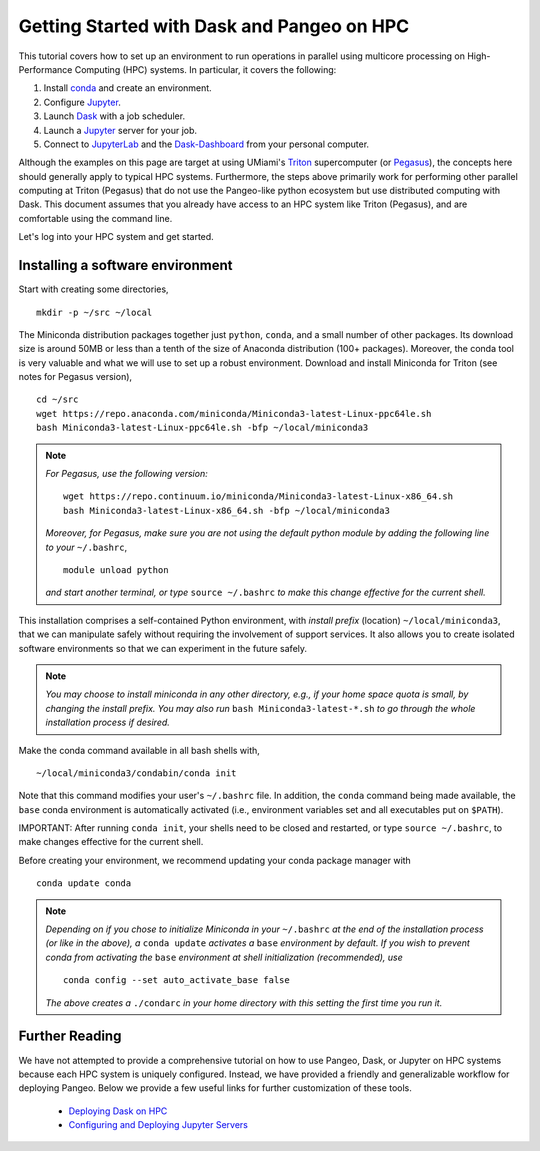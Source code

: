 .. _hpc:

Getting Started with Dask and Pangeo on HPC
==================================

This tutorial covers how to set up an environment to run operations in parallel using multicore processing on High-Performance Computing (HPC) systems. In particular, it covers the following:

1. Install `conda`_ and create an environment.
2. Configure `Jupyter`_.
3. Launch `Dask`_ with a job scheduler.
4. Launch a `Jupyter`_ server for your job.
5. Connect to `JupyterLab`_ and the `Dask-Dashboard`_ from your personal computer.

Although the examples on this page are target at using UMiami's `Triton <https://idsc.miami.edu/triton/>`__ supercomputer (or `Pegasus <https://idsc.miami.edu/pegasus/>`__), the concepts here should generally apply to typical HPC systems. Furthermore, the steps above primarily work for performing other parallel computing at Triton (Pegasus) that do not use the Pangeo-like python ecosystem but use distributed computing with Dask. This document assumes that you already have access to an HPC system like Triton (Pegasus), and are comfortable using the command line. 

.. image:: /figures/bringiton.jpg
    :width: 100px
    :align: center
    :height: 50px

Let's log into your HPC system and get started.

Installing a software environment
---------------------------------

Start with creating some directories,

::

    mkdir -p ~/src ~/local
  
The Miniconda distribution packages together just ``python``, ``conda``, and a small number of other packages. Its download size is around 50MB or less than a tenth of the size of Anaconda distribution (100+ packages). Moreover, the conda tool is very valuable and what we will use to set up a robust environment. Download and install Miniconda for Triton (see notes for Pegasus version),

::

    cd ~/src
    wget https://repo.anaconda.com/miniconda/Miniconda3-latest-Linux-ppc64le.sh
    bash Miniconda3-latest-Linux-ppc64le.sh -bfp ~/local/miniconda3


.. note:: 

	*For Pegasus, use the following version:*
    
	::

		wget https://repo.continuum.io/miniconda/Miniconda3-latest-Linux-x86_64.sh
		bash Miniconda3-latest-Linux-x86_64.sh -bfp ~/local/miniconda3
               
	*Moreover, for Pegasus, make sure you are not using the default python module by adding the following line to your*           ``~/.bashrc``,
    
    	::

        	module unload python

    	*and start another terminal, or type* ``source ~/.bashrc`` *to make this change effective for the current shell.* 
 
This installation comprises a self-contained Python environment, with *install prefix*
(location) ``~/local/miniconda3``, that we can manipulate safely without requiring the involvement of support services.
It also allows you to create isolated software environments so that we can experiment in the future safely. 

.. note::

    *You may choose to install miniconda in any other directory, e.g., 
    if your home space quota is small, by changing the install prefix.
    You may also run* ``bash Miniconda3-latest-*.sh`` *to go
    through the whole installation process if desired.*

Make the conda command available in all bash shells with,

::

	~/local/miniconda3/condabin/conda init
	
	
Note that this command modifies your user's ``~/.bashrc`` file. In addition,
the ``conda`` command being made available, the ``base`` conda environment is automatically
activated (i.e., environment variables set and all executables put on ``$PATH``). 

IMPORTANT: After running ``conda init``, your shells need to be closed and restarted, or type ``source ~/.bashrc``, to make  changes effective for the current shell.

Before creating your environment, we recommend updating your conda package manager with

::
    
    conda update conda

.. note:: 

    *Depending on if you chose to initialize Miniconda in your* ``~/.bashrc``
    *at the end of the installation process (or like in the above), a* ``conda update`` *activates a* ``base``
    *environment by default. If you wish to prevent conda from activating the* ``base``
    *environment at shell initialization (recommended), use*
    
    ::
    
            conda config --set auto_activate_base false
    
    *The above creates a* ``./condarc`` *in your home directory with this setting the first time you run it.*
       
Further Reading
---------------

We have not attempted to provide a comprehensive tutorial on how to use Pangeo, Dask, or Jupyter on HPC systems because each HPC system is uniquely configured. Instead, we have provided a friendly and generalizable workflow for deploying Pangeo. Below we provide a few useful links for further customization of these tools.

 * `Deploying Dask on HPC <http://dask.pydata.org/en/latest/setup/hpc.html>`__
 * `Configuring and Deploying Jupyter Servers <http://jupyter-notebook.readthedocs.io/en/stable/index.html>`__

.. _conda: https://conda.io/docs/
.. _Jupyter: https://jupyter.org/
.. _JupyterLab: https://jupyterlab.readthedocs.io/en/stable/
.. _Dask: https://dask.pydata.org/
.. _Dask-Dashboard: https://docs.dask.org/en/latest/diagnostics-distributed.html
.. _dask-jobqueue: http://dask-jobqueue.readthedocs.io
